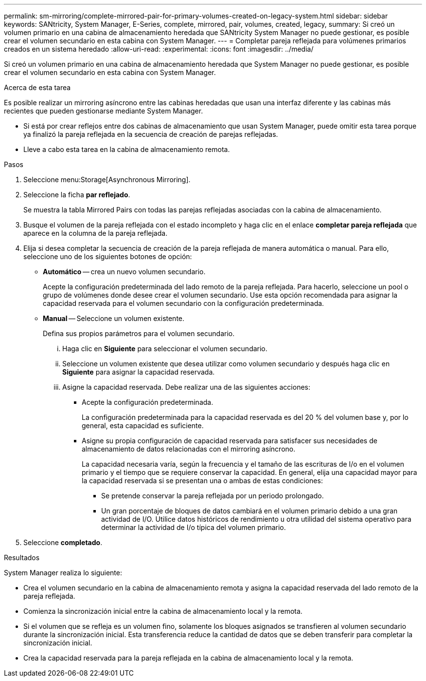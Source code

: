 ---
permalink: sm-mirroring/complete-mirrored-pair-for-primary-volumes-created-on-legacy-system.html 
sidebar: sidebar 
keywords: SANtricity, System Manager, E-Series, complete, mirrored, pair, volumes, created, legacy, 
summary: Si creó un volumen primario en una cabina de almacenamiento heredada que SANtricity System Manager no puede gestionar, es posible crear el volumen secundario en esta cabina con System Manager. 
---
= Completar pareja reflejada para volúmenes primarios creados en un sistema heredado
:allow-uri-read: 
:experimental: 
:icons: font
:imagesdir: ../media/


[role="lead"]
Si creó un volumen primario en una cabina de almacenamiento heredada que System Manager no puede gestionar, es posible crear el volumen secundario en esta cabina con System Manager.

.Acerca de esta tarea
Es posible realizar un mirroring asíncrono entre las cabinas heredadas que usan una interfaz diferente y las cabinas más recientes que pueden gestionarse mediante System Manager.

* Si está por crear reflejos entre dos cabinas de almacenamiento que usan System Manager, puede omitir esta tarea porque ya finalizó la pareja reflejada en la secuencia de creación de parejas reflejadas.
* Lleve a cabo esta tarea en la cabina de almacenamiento remota.


.Pasos
. Seleccione menu:Storage[Asynchronous Mirroring].
. Seleccione la ficha *par reflejado*.
+
Se muestra la tabla Mirrored Pairs con todas las parejas reflejadas asociadas con la cabina de almacenamiento.

. Busque el volumen de la pareja reflejada con el estado incompleto y haga clic en el enlace *completar pareja reflejada* que aparece en la columna de la pareja reflejada.
. Elija si desea completar la secuencia de creación de la pareja reflejada de manera automática o manual. Para ello, seleccione uno de los siguientes botones de opción:
+
** *Automático* -- crea un nuevo volumen secundario.
+
Acepte la configuración predeterminada del lado remoto de la pareja reflejada. Para hacerlo, seleccione un pool o grupo de volúmenes donde desee crear el volumen secundario. Use esta opción recomendada para asignar la capacidad reservada para el volumen secundario con la configuración predeterminada.

** *Manual* -- Seleccione un volumen existente.
+
Defina sus propios parámetros para el volumen secundario.

+
... Haga clic en *Siguiente* para seleccionar el volumen secundario.
... Seleccione un volumen existente que desea utilizar como volumen secundario y después haga clic en *Siguiente* para asignar la capacidad reservada.
... Asigne la capacidad reservada. Debe realizar una de las siguientes acciones:
+
**** Acepte la configuración predeterminada.
+
La configuración predeterminada para la capacidad reservada es del 20 % del volumen base y, por lo general, esta capacidad es suficiente.

**** Asigne su propia configuración de capacidad reservada para satisfacer sus necesidades de almacenamiento de datos relacionadas con el mirroring asíncrono.
+
La capacidad necesaria varía, según la frecuencia y el tamaño de las escrituras de I/o en el volumen primario y el tiempo que se requiere conservar la capacidad. En general, elija una capacidad mayor para la capacidad reservada si se presentan una o ambas de estas condiciones:

+
***** Se pretende conservar la pareja reflejada por un periodo prolongado.
***** Un gran porcentaje de bloques de datos cambiará en el volumen primario debido a una gran actividad de I/O. Utilice datos históricos de rendimiento u otra utilidad del sistema operativo para determinar la actividad de I/o típica del volumen primario.








. Seleccione *completado*.


.Resultados
System Manager realiza lo siguiente:

* Crea el volumen secundario en la cabina de almacenamiento remota y asigna la capacidad reservada del lado remoto de la pareja reflejada.
* Comienza la sincronización inicial entre la cabina de almacenamiento local y la remota.
* Si el volumen que se refleja es un volumen fino, solamente los bloques asignados se transfieren al volumen secundario durante la sincronización inicial. Esta transferencia reduce la cantidad de datos que se deben transferir para completar la sincronización inicial.
* Crea la capacidad reservada para la pareja reflejada en la cabina de almacenamiento local y la remota.

